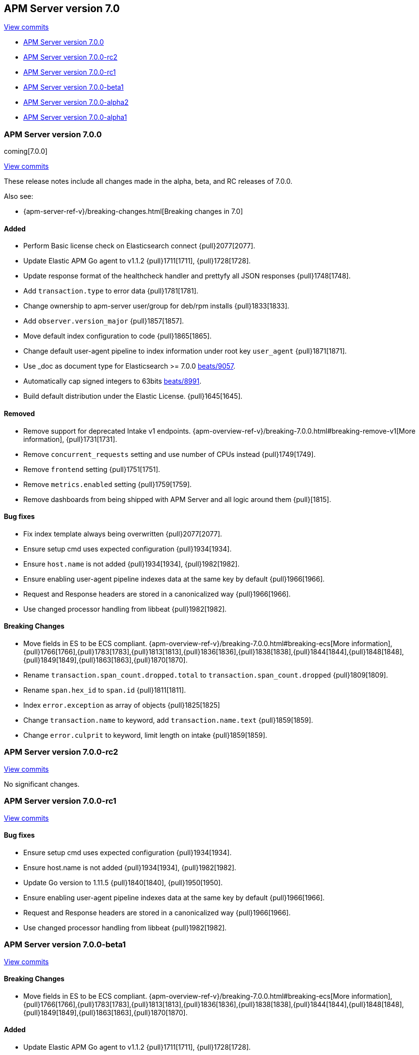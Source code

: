 [[release-notes-7.0]]
== APM Server version 7.0

https://github.com/elastic/apm-server/compare/6.7...7.0[View commits]

* <<release-notes-7.0.0>>
* <<release-notes-7.0.0-rc2>>
* <<release-notes-7.0.0-rc1>>
* <<release-notes-7.0.0-beta1>>
* <<release-notes-7.0.0-alpha2>>
* <<release-notes-7.0.0-alpha1>>

[[release-notes-7.0.0]]
=== APM Server version 7.0.0

coming[7.0.0]

https://github.com/elastic/apm-server/compare/6.7...7.0[View commits]

These release notes include all changes made in the alpha, beta, and RC releases of 7.0.0.

Also see:

* {apm-server-ref-v}/breaking-changes.html[Breaking changes in 7.0]

[float]
==== Added

- Perform Basic license check on Elasticsearch connect {pull}2077[2077].
- Update Elastic APM Go agent to v1.1.2 {pull}1711[1711], {pull}1728[1728].
- Update response format of the healthcheck handler and prettyfy all JSON responses {pull}1748[1748].
- Add `transaction.type` to error data {pull}1781[1781].
- Change ownership to apm-server user/group for deb/rpm installs {pull}1833[1833].
- Add `observer.version_major` {pull}1857[1857].
- Move default index configuration to code {pull}1865[1865].
- Change default user-agent pipeline to index information under root key `user_agent` {pull}1871[1871].
- Use _doc as document type for Elasticsearch >= 7.0.0 https://github.com/elastic/beats/pull/9056[beats/9057].
- Automatically cap signed integers to 63bits https://github.com/elastic/beats/pull/8991[beats/8991].
- Build default distribution under the Elastic License. {pull}1645[1645].

[float]
==== Removed

- Remove support for deprecated Intake v1 endpoints. {apm-overview-ref-v}/breaking-7.0.0.html#breaking-remove-v1[More information], {pull}1731[1731].
- Remove `concurrent_requests` setting and use number of CPUs instead {pull}1749[1749].
- Remove `frontend` setting {pull}1751[1751].
- Remove `metrics.enabled` setting {pull}1759[1759].
- Remove dashboards from being shipped with APM Server and all logic around them {pull}[1815].

[float]
==== Bug fixes

- Fix index template always being overwritten {pull}2077[2077].
- Ensure setup cmd uses expected configuration {pull}1934[1934]. 
- Ensure `host.name` is not added {pull}1934[1934], {pull}1982[1982].
- Ensure enabling user-agent pipeline indexes data at the same key by default {pull}1966[1966].
- Request and Response headers are stored in a canonicalized way {pull}1966[1966].
- Use changed processor handling from libbeat {pull}1982[1982].

[float]
==== Breaking Changes
- Move fields in ES to be ECS compliant. {apm-overview-ref-v}/breaking-7.0.0.html#breaking-ecs[More information], {pull}1766[1766],{pull}1783[1783],{pull}1813[1813],{pull}1836[1836],{pull}1838[1838],{pull}1844[1844],{pull}1848[1848],{pull}1849[1849],{pull}1863[1863],{pull}1870[1870].
- Rename `transaction.span_count.dropped.total` to `transaction.span_count.dropped` {pull}1809[1809].
- Rename `span.hex_id` to `span.id` {pull}1811[1811].
- Index `error.exception` as array of objects {pull}1825[1825]
- Change `transaction.name` to keyword, add `transaction.name.text` {pull}1859[1859].
- Change `error.culprit` to keyword, limit length on intake {pull}1859[1859].

[[release-notes-7.0.0-rc2]]
=== APM Server version 7.0.0-rc2

https://github.com/elastic/apm-server/compare/v7.0.0-rc1...v7.0.0-rc2[View commits]

No significant changes.

[[release-notes-7.0.0-rc1]]
=== APM Server version 7.0.0-rc1

https://github.com/elastic/apm-server/compare/v7.0.0-beta1...v7.0.0-rc1[View commits]

[float]
==== Bug fixes

- Ensure setup cmd uses expected configuration {pull}1934[1934]. 
- Ensure host.name is not added {pull}1934[1934], {pull}1982[1982].
- Update Go version to 1.11.5 {pull}1840[1840], {pull}1950[1950].
- Ensure enabling user-agent pipeline indexes data at the same key by default {pull}1966[1966].
- Request and Response headers are stored in a canonicalized way {pull}1966[1966].
- Use changed processor handling from libbeat {pull}1982[1982].

[[release-notes-7.0.0-beta1]]
=== APM Server version 7.0.0-beta1

https://github.com/elastic/apm-server/compare/v7.0.0-alpha2...v7.0.0-beta1[View commits]

[float]
==== Breaking Changes
- Move fields in ES to be ECS compliant. {apm-overview-ref-v}/breaking-7.0.0.html#breaking-ecs[More information], {pull}1766[1766],{pull}1783[1783],{pull}1813[1813],{pull}1836[1836],{pull}1838[1838],{pull}1844[1844],{pull}1848[1848],{pull}1849[1849],{pull}1863[1863],{pull}1870[1870].

[float]
==== Added

- Update Elastic APM Go agent to v1.1.2 {pull}1711[1711], {pull}1728[1728].
- Update response format of the healthcheck handler and prettyfy all JSON responses {pull}1748[1748].
- Add transaction.type to error data {pull}1781[1781].
- Rename transaction.span_count.dropped.total to transaction.span_count.dropped {pull}1809[1809].
- Rename span.hex_id to span.id {pull}1811[1811].
- Index error.exception as array of objects {pull}1825[1825]
- Change ownership to apm-server user/group for deb/rpm installs {pull}1833[1833].
- Add observer.version_major {pull}1857[1857].
- Change transaction.name to keyword, add transaction.name.text {pull}1859[1859].
- Change error.culprit to keyword, limit length on intake {pull}1859[1859].
- Move default index configuration to code {pull}1865[1865].
- Change default user-agent pipeline to index information under root key `user_agent` {pull}1871[1871].

[float]
==== Removed

- Remove support for deprecated Intake v1 endpoints. {apm-overview-ref-v}/breaking-7.0.0.html#breaking-remove-v1[More information], {pull}1731[1731].
- Remove `concurrent_requests` setting and use number of CPUs instead {pull}1749[1749].
- Remove `frontend` setting {pull}1751[1751].
- Remove `metrics.enabled` setting {pull}1759[1759].
- Remove dashboards from being shipped with APM Server and all logic around them {pull}[1815].

[[release-notes-7.0.0-alpha2]]
=== APM Server version 7.0.0-alpha2

[float]
==== Added

- Update Go to 1.11.2 {pull}1605[1605].
- Use _doc as document type for Elasticsearch >= 7.0.0 https://github.com/elastic/beats/pull/9056[beats/9057].
- Automatically cap signed integers to 63bits https://github.com/elastic/beats/pull/8991[beats/8991].
- Build default distribution under the Elastic License. {pull}1645[1645].

[[release-notes-7.0.0-alpha1]]
=== APM Server version 7.0.0-alpha1

No significant changes.
